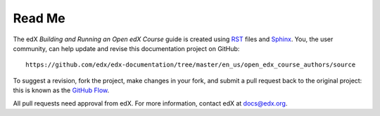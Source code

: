 ########
Read Me
########

The edX *Building and Running an Open edX Course* guide is created using RST_
files and Sphinx_. You, the user community, can help update and revise this
documentation project on GitHub::

  https://github.com/edx/edx-documentation/tree/master/en_us/open_edx_course_authors/source

To suggest a revision, fork the project, make changes in your fork, and submit
a pull request back to the original project: this is known as the `GitHub
Flow`_.

All pull requests need approval from edX. For more information, contact edX at
docs@edx.org.

.. _Sphinx: http://sphinx-doc.org/
.. _LaTeX: http://www.latex-project.org/
.. _`GitHub Flow`: https://github.com/blog/1557-github-flow-in-the-browser
.. _RST: http://docutils.sourceforge.net/rst.html
